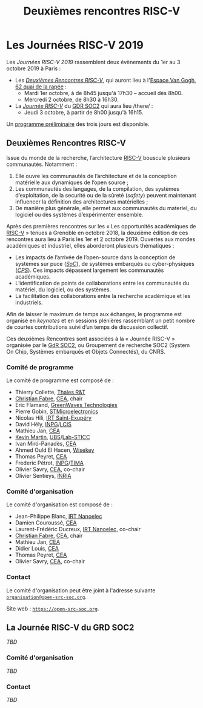 #+STARTUP: showall
#+OPTIONS: toc:nil
#+title: Deuxièmes rencontres RISC-V

* Les Journées RISC-V 2019

Les /Journées RISC-V 2019/ rassemblent deux évènements du 1er au 3
octobre 2019 à Paris\nbsp{}:

- Les [[#rencontres][/Deuxièmes Rencontres RISC-V/]], qui auront lieu à l'[[https://espace-van-gogh.com][Espace Van Gogh]],
  [[https://www.openstreetmap.org/?mlat=48.84337&mlon=2.37081#map=19/48.84337/2.37081][62 quai de la rapée]]\nbsp{}:
  - Mardi 1er octobre, à de 8h45 jusqu'à 17h30 -- accueil dès 8h00.
  - Mercredi 2 octobre, de 8h30 à 16h30.

- La [[#gdr-soc2][/Journée RISC-V/]] du [[http://www.gdr-soc.cnrs.fr][GDR SOC2]] qui aura lieu /there/\nbsp{}:
  - Jeudi 3 octobre, à partir de 8h00 jusqu'à 16h15.

Un [[../programme.html][programme préliminaire]] des trois jours est disponible.

:PROPERTIES:
:CUSTOM_ID: rencontres
:END:
** Deuxièmes Rencontres RISC-V

Issue du monde de la recherche, l’architecture [[https://riscv.org][RISC-V]] bouscule
plusieurs communautés. Notamment :

1. Elle ouvre les communautés de l’architecture et de la conception
   matérielle aux dynamiques de l’open source ;
2. Les communautés des langages, de la compilation, des systèmes
   d’exploitation, de la securité ou de la sûreté (/safety/) peuvent
   maintenant influencer la définition des architectures matérielles ;
3. De manière plus générale, elle permet aux communautés du materiel,
   du logiciel ou des systèmes d’expérimenter ensemble.

Après des premières rencontres sur les « Les opportunités académiques
de [[https://riscv.org][RISC-V]] » tenues à Grenoble en octobre 2018, la deuxième édition de
ces rencontres aura lieu à Paris les 1er et 2 octobre 2019.  Ouvertes
aux mondes académiques et industriel, elles aborderont plusieurs
thématiques :

- Les impacts de l’arrivée de l’open-source dans la conception de
  systèmes sur puce (/[[https://fr.wikipedia.org/wiki/Syst%25C3%25A8me_sur_une_puce][SoC]]/), de systèmes embarqués ou cyber-physiques
  (/[[https://fr.wikipedia.org/wiki/Syst%25C3%25A8me_cyber-physique][CPS]]/). Ces impacts dépassent largement les communautés
  académiques.
- L’identification de points de collaborations entre les communautés
  du matériel, du logiciel, ou des systèmes.
- La facilitation des collaborations entre la recherche académique et
  les industriels.

Afin de laisser le maximum de temps aux échanges, le programme est
organisé en /keynotes/ et en sessions plénières rassemblant un petit
nombre de courtes contributions suivi d’un temps de discussion
collectif.

Ces deuxièmes Rencontres sont associées à la « Journée RISC-V »
organisée par le [[http://www.gdr-soc.cnrs.fr][GdR SOC2]], ou Groupement de recherche SOC2 (System On
Chip, Systèmes embarqués et Objets Connectés), du CNRS.

*** Comité de programme

Le comité de programme est composé de :

- Thierry Collette, [[https://www.thalesgroup.com/fr/global/innovation/recherche-technologie][Thales R&T]]
- [[https://fr.linkedin.com/in/christianfabre][Christian Fabre]], [[http://www.cea.fr][CEA]], chair
- Eric Flamand, [[https://greenwaves-technologies.com][GreenWaves Technologies]]
- Pierre Gobin, [[https://www.st.com][STMicroelectronics]]
- Nicolas Hili, [[http://www.irt-saintexupery.com][IRT Saint-Exupéry]]
- David Hély, [[http://www.grenoble-inp.fr][INPG]]/[[http://lcis.grenoble-inp.fr][LCIS]]
- Mathieu Jan, [[http://www.cea.fr][CEA]]
- [[http://www-labsticc.univ-ubs.fr/~kmartin][Kevin Martin]], [[http://www.univ-ubs.fr][UBS]]/[[http://labsticc.fr][Lab-STICC]]
- Ivan Miró-Panadès, [[http://www.cea.fr][CEA]]
- Ahmed Ould El Hacen, [[https://www.wisekey.com][Wisekey]]
- Thomas Peyret, [[http://www.cea.fr][CEA]]
- Frederic Pétrot, [[http://www.grenoble-inp.fr][INPG]]/[[http://tima.univ-grenoble-alpes.fr/tima][TIMA]]
- Olivier Savry, [[http://www.cea.fr][CEA]], co-chair
- Olivier Sentieys, [[https://www.inria.fr][INRIA]]

*** Comité d'organisation

Le comité d'organisation est composé de :
- Jean-Philippe Blanc, [[http://www.irtnanoelec.fr][IRT Nanoelec]]
- Damien Couroussé, [[http://www.cea.fr][CEA]]
- Laurent-Frédéric Ducreux, [[http://www.irtnanoelec.fr][IRT Nanoelec]], co-chair
- [[https://fr.linkedin.com/in/christianfabre][Christian Fabre]], [[http://www.cea.fr][CEA]], chair
- Mathieu Jan, [[http://www.cea.fr][CEA]]
- Didier Louis, [[http://www.cea.fr][CEA]]
- Thomas Peyret, [[http://www.cea.fr][CEA]]
- Olivier Savry, [[http://www.cea.fr][CEA]], co-chair

*** Contact

Le comité d'organisation peut être joint à l'adresse suivante
[[mailto:organisation@open-src-soc.org][~organisation@open-src-soc.org~]].

Site web : [[https://open-src-soc.org][~https://open-src-soc.org~]].

:PROPERTIES:
:CUSTOM_ID: gdr-soc2
:END:

** La Journée RISC-V du GRD SOC2

/TBD/

*** Comité d'organisation

/TBD/

*** Contact

/TBD/

#+BEGIN_EXPORT html
<p>
<a href="http://www.cea-tech.fr">
<img src="./media/logo_CEA.png" alt="Logo CEA" title="CEA" data-align="center" height="100" /></a>

<a href="http://www.irtnanoelec.fr/fr/">
<img src="./media/IRT-nanoelec.png" alt="Logo IRT Nanoelec" title="IRT" data-align="center" height="100" /></a>

</p>
#+END_EXPORT

# pour insérer du html :
# 1. générer d'abord du html approximatif à partif du .org,
# 2. ouvrir le source html produit
# 3. copier dans un BEGIN_EXPORT html
